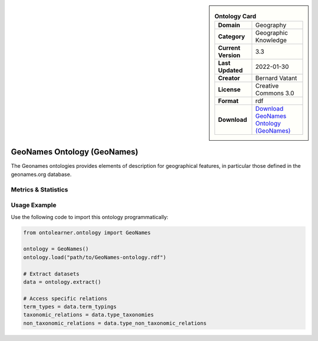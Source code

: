 

.. sidebar::

    .. list-table:: **Ontology Card**
       :header-rows: 0

       * - **Domain**
         - Geography
       * - **Category**
         - Geographic Knowledge
       * - **Current Version**
         - 3.3
       * - **Last Updated**
         - 2022-01-30
       * - **Creator**
         - Bernard Vatant
       * - **License**
         - Creative Commons 3.0
       * - **Format**
         - rdf
       * - **Download**
         - `Download GeoNames Ontology (GeoNames) <https://www.geonames.org/ontology>`_

GeoNames Ontology (GeoNames)
========================================================================================================

The Geonames ontologies provides elements of description for geographical features,     in particular those defined in the geonames.org database.

Metrics & Statistics
--------------------------

.. tab:: Graph


    .. list-table:: Graph Statistics
        :widths: 50 50
        :header-rows: 0

        * - **Total Nodes**
          - 4879
        * - **Total Edges**
          - 6631
        * - **Root Nodes**
          - 2
        * - **Leaf Nodes**
          - 4123
    ::


.. tab:: Coverage


    .. list-table:: Knowledge Coverage Statistics
        :widths: 50 50
        :header-rows: 0

        * - **Classes**
          - 7
        * - **Individuals**
          - 699
        * - **Properties**
          - 30

    ::

.. tab:: Hierarchy


    .. list-table:: Hierarchical Metrics
        :widths: 50 50
        :header-rows: 0

        * - **Maximum Depth**
          - 3
        * - **Minimum Depth**
          - 0
        * - **Average Depth**
          - 1.18
        * - **Depth Variance**
          - 0.43
    ::


.. tab:: Breadth


    .. list-table:: Breadth Metrics
        :widths: 50 50
        :header-rows: 0

        * - **Maximum Breadth**
          - 21
        * - **Minimum Breadth**
          - 2
        * - **Average Breadth**
          - 7.00
        * - **Breadth Variance**
          - 65.50
    ::

.. tab:: LLMs4OL


    .. list-table:: LLMs4OL Dataset Statistics
        :widths: 50 50
        :header-rows: 0

        * - **Term Types**
          - 699
        * - **Taxonomic Relations**
          - 18
        * - **Non-taxonomic Relations**
          - 0
        * - **Average Terms per Type**
          - 349.50
    ::

Usage Example
----------------
Use the following code to import this ontology programmatically:

.. code-block:: python

    from ontolearner.ontology import GeoNames

    ontology = GeoNames()
    ontology.load("path/to/GeoNames-ontology.rdf")

    # Extract datasets
    data = ontology.extract()

    # Access specific relations
    term_types = data.term_typings
    taxonomic_relations = data.type_taxonomies
    non_taxonomic_relations = data.type_non_taxonomic_relations
